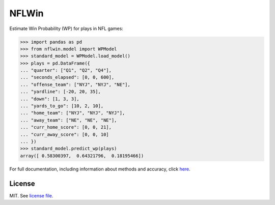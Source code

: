 NFLWin
===============

|Build Status| |Doc Status|


Estimate Win Probability (WP) for plays in NFL games:

.. code-block:: python

  >>> import pandas as pd
  >>> from nflwin.model import WPModel
  >>> standard_model = WPModel.load_model()
  >>> plays = pd.DataFrame({
  ... "quarter": ["Q1", "Q2", "Q4"],
  ... "seconds_elapsed": [0, 0, 600],
  ... "offense_team": ["NYJ", "NYJ", "NE"],
  ... "yardline": [-20, 20, 35],
  ... "down": [1, 3, 3],
  ... "yards_to_go": [10, 2, 10],
  ... "home_team": ["NYJ", "NYJ", "NYJ"],
  ... "away_team": ["NE", "NE", "NE"],
  ... "curr_home_score": [0, 0, 21],
  ... "curr_away_score": [0, 0, 10]
  ... })
  >>> standard_model.predict_wp(plays)
  array([ 0.58300397,  0.64321796,  0.18195466])

For full documentation, including information about methods and accuracy, click `here <https://AndrewRook.github.io/NFLWin>`_.

License
---------------
MIT. See `license file <LICENSE>`_.

.. |Build Status| image:: https://travis-ci.org/AndrewRook/NFLWin.svg?branch=master
   :target: https://travis-ci.org/AndrewRook/NFLWin
   :alt: Build Status
.. |Doc Status| image:: https://readthedocs.org/projects/nflwin/badge/?version=latest
   :target: http://nflwin.readthedocs.io/en/latest/?badge=latest
   :alt: Documentation Status
